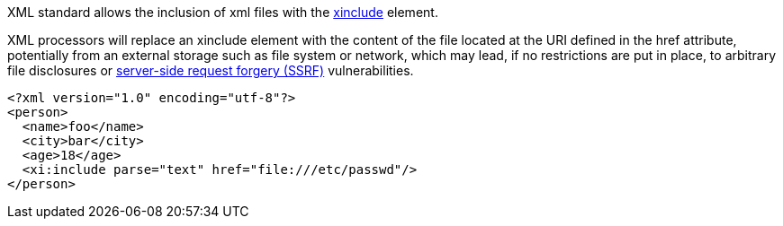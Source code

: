 XML standard allows the inclusion of xml files with the https://www.w3.org/TR/xinclude-11/[xinclude] element.

XML processors will replace an xinclude element with the content of the file located at the URI defined in the href attribute, potentially from an external storage such as file system or network, which may lead, if no restrictions are put in place, to arbitrary file disclosures or https://www.owasp.org/index.php/Server_Side_Request_Forgery[server-side request forgery (SSRF)] vulnerabilities.

----
<?xml version="1.0" encoding="utf-8"?>
<person>
  <name>foo</name>  
  <city>bar</city>
  <age>18</age>
  <xi:include parse="text" href="file:///etc/passwd"/>
</person>
----


